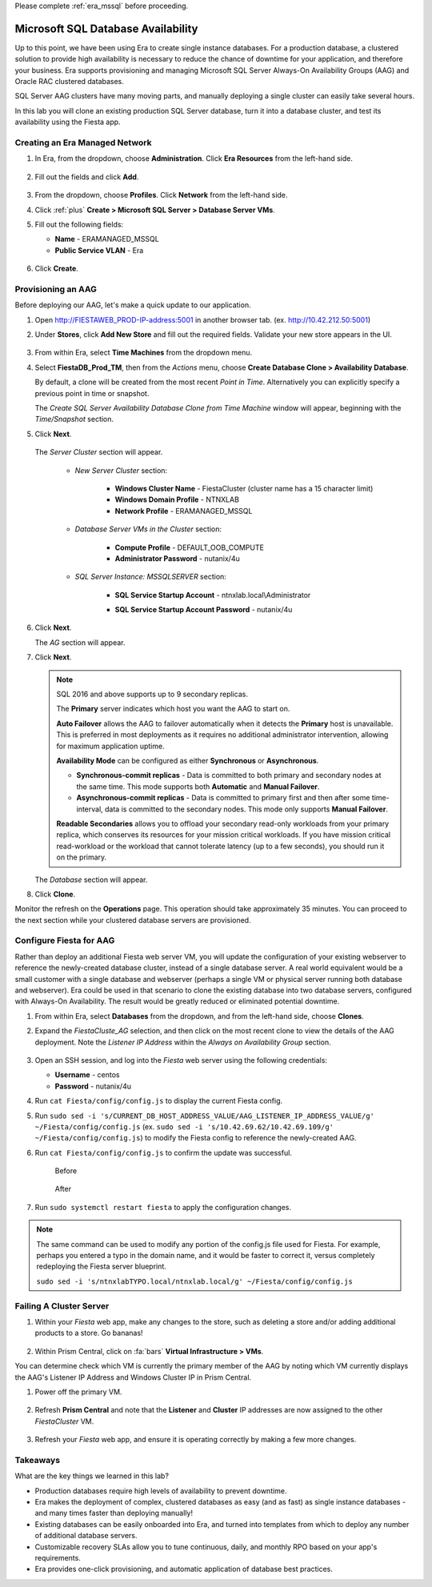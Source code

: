 .. _advanced_aag:

Please complete :ref:`era_mssql` before proceeding.

-----------------------------------
Microsoft SQL Database Availability
-----------------------------------

Up to this point, we have been using Era to create single instance databases. For a production database, a clustered solution to provide high availability is necessary to reduce the chance of downtime for your application, and therefore your business. Era supports provisioning and managing Microsoft SQL Server Always-On Availability Groups (AAG) and Oracle RAC clustered databases.

SQL Server AAG clusters have many moving parts, and manually deploying a single cluster can easily take several hours.

In this lab you will clone an existing production SQL Server database, turn it into a database cluster, and test its availability using the Fiesta app.

Creating an Era Managed Network
+++++++++++++++++++++++++++++++

#. In Era, from the dropdown, choose **Administration**. Click **Era Resources** from the left-hand side.

   .. figure:: images/3.png

#. Fill out the fields and click **Add**.

   .. figure:: images/4.png

#. From the dropdown, choose **Profiles**. Click **Network** from the left-hand side.

#. Click :ref:`plus` **Create > Microsoft SQL Server > Database Server VMs**.

#. Fill out the following fields:

   - **Name** - ERAMANAGED_MSSQL
   - **Public Service VLAN** - Era

   .. figure:: images/5.png

#. Click **Create**.

Provisioning an AAG
+++++++++++++++++++

Before deploying our AAG, let's make a quick update to our application.

#. Open `<http://FIESTAWEB_PROD-IP-address:5001>`_ in another browser tab. (ex. `<http://10.42.212.50:5001>`_)

#. Under **Stores**, click **Add New Store** and fill out the required fields. Validate your new store appears in the UI.

   .. figure:: images/5a.png

#. From within Era, select **Time Machines** from the dropdown menu.

#. Select **FiestaDB_Prod_TM**, then from the *Actions* menu, choose **Create Database Clone > Availability Database**.

   By default, a clone will be created from the most recent *Point in Time*. Alternatively you can explicitly specify a previous point in time or snapshot.

   The *Create SQL Server Availability Database Clone from Time Machine* window will appear, beginning with the *Time/Snapshot* section.

#. Click **Next**.

   .. figure:: images/6.png

   The *Server Cluster* section will appear.

      - *New Server Cluster* section:

         - **Windows Cluster Name** - FiestaCluster (cluster name has a 15 character limit)
         - **Windows Domain Profile** - NTNXLAB
         - **Network Profile** - ERAMANAGED_MSSQL

      - *Database Server VMs in the Cluster* section:

         - **Compute Profile** - DEFAULT_OOB_COMPUTE
         - **Administrator Password** - nutanix/4u

      - *SQL Server Instance: MSSQLSERVER* section:

         - **SQL Service Startup Account** - ntnxlab.local\\Administrator
         - **SQL Service Startup Account Password** - nutanix/4u

            .. figure:: images/7a.png

#. Click **Next**.

   The *AG* section will appear.

#. Click **Next**.

   .. note::

      SQL 2016 and above supports up to 9 secondary replicas.

      The **Primary** server indicates which host you want the AAG to start on.

      **Auto Failover** allows the AAG to failover automatically when it detects the **Primary** host is unavailable. This is preferred in most deployments as it requires no additional administrator intervention, allowing for maximum application uptime.

      **Availability Mode** can be configured as either **Synchronous** or **Asynchronous**.

      - **Synchronous-commit replicas** - Data is committed to both primary and secondary nodes at the same time. This mode supports both **Automatic** and **Manual Failover**.
      - **Asynchronous-commit replicas** - Data is committed to primary first and then after some time-interval, data is committed to the secondary nodes. This mode only supports **Manual Failover**.

      **Readable Secondaries** allows you to offload your secondary read-only workloads from your primary replica, which conserves its resources for your mission critical workloads. If you have mission critical read-workload or the workload that cannot tolerate latency (up to a few seconds), you should run it on the primary.

   The *Database* section will appear.

#. Click **Clone**.

Monitor the refresh on the **Operations** page. This operation should take approximately 35 minutes. You can proceed to the next section while your clustered database servers are provisioned.

Configure Fiesta for AAG
++++++++++++++++++++++++

Rather than deploy an additional Fiesta web server VM, you will update the configuration of your existing webserver to reference the newly-created database cluster, instead of a single database server. A real world equivalent would be a small customer with a single database and webserver (perhaps a single VM or physical server running both database and webserver). Era could be used in that scenario to clone the existing database into two database servers, configured with Always-On Availability. The result would be greatly reduced or eliminated potential downtime.

#. From within Era, select **Databases** from the dropdown, and from the left-hand side, choose **Clones**.

#. Expand the *FiestaCluste_AG* selection, and then click on the most recent clone to view the details of the AAG deployment. Note the *Listener IP Address* within the *Always on Availability Group* section.

   .. figure:: images/11.png

#. Open an SSH session, and log into the *Fiesta* web server using the following credentials:

   - **Username** - centos
   - **Password** - nutanix/4u

#. Run ``cat Fiesta/config/config.js`` to display the current Fiesta config.

#. Run ``sudo sed -i 's/CURRENT_DB_HOST_ADDRESS_VALUE/AAG_LISTENER_IP_ADDRESS_VALUE/g' ~/Fiesta/config/config.js`` (ex. ``sudo sed -i 's/10.42.69.62/10.42.69.109/g' ~/Fiesta/config/config.js``) to modify the Fiesta config to reference the newly-created AAG.

#. Run ``cat Fiesta/config/config.js`` to confirm the update was successful.

   .. figure:: images/12.png

      Before

   .. figure:: images/13.png

      After

#. Run ``sudo systemctl restart fiesta`` to apply the configuration changes.

.. note::

   The same command can be used to modify any portion of the config.js file used for Fiesta. For example, perhaps you entered a typo in the domain name, and it would be faster to correct it, versus completely redeploying the Fiesta server blueprint.

   ``sudo sed -i 's/ntnxlabTYPO.local/ntnxlab.local/g' ~/Fiesta/config/config.js``

Failing A Cluster Server
++++++++++++++++++++++++

#. Within your *Fiesta* web app, make any changes to the store, such as deleting a store and/or adding additional products to a store. Go bananas!

   .. figure:: images/15.png

#. Within Prism Central, click on :fa:`bars` **Virtual Infrastructure > VMs**.

You can determine check which VM is currently the primary member of the AAG by noting which VM currently displays the AAG's Listener IP Address and Windows Cluster IP in Prism Central.

#. Power off the primary VM.

   .. figure:: images/16.png

#. Refresh **Prism Central** and note that the **Listener** and **Cluster** IP addresses are now assigned to the other *FiestaCluster* VM.

   .. figure:: images/17.png

#. Refresh your *Fiesta* web app, and ensure it is operating correctly by making a few more changes.

   .. figure:: images/18.png

Takeaways
+++++++++

What are the key things we learned in this lab?

- Production databases require high levels of availability to prevent downtime.
- Era makes the deployment of complex, clustered databases as easy (and as fast) as single instance databases - and many times faster than deploying manually!
- Existing databases can be easily onboarded into Era, and turned into templates from which to deploy any number of additional database servers.
- Customizable recovery SLAs allow you to tune continuous, daily, and monthly RPO based on your app's requirements.
- Era provides one-click provisioning, and automatic application of database best practices.
